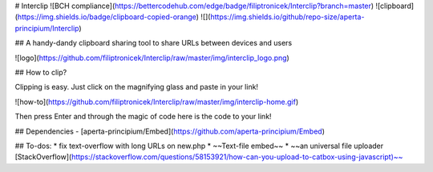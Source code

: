 # Interclip
![BCH compliance](https://bettercodehub.com/edge/badge/filiptronicek/Interclip?branch=master) ![clipboard](https://img.shields.io/badge/clipboard-copied-orange) ![](https://img.shields.io/github/repo-size/aperta-principium/Interclip)

## A handy-dandy clipboard sharing tool to share URLs between devices and users


![logo](https://github.com/filiptronicek/Interclip/raw/master/img/interclip_logo.png)

## How to clip?

Clipping is easy. Just click on the magnifying glass and paste in your link!

![how-to](https://github.com/filiptronicek/Interclip/raw/master/img/interclip-home.gif)

Then press Enter and through the magic of code here is the code to your link!

## Dependencies
- [aperta-principium/Embed](https://github.com/aperta-principium/Embed)

## To-dos:
* fix text-overflow with long URLs on new.php
* ~~Text-file embed~~
* ~~an universal file uploader [StackOverflow](https://stackoverflow.com/questions/58153921/how-can-you-upload-to-catbox-using-javascript)~~
